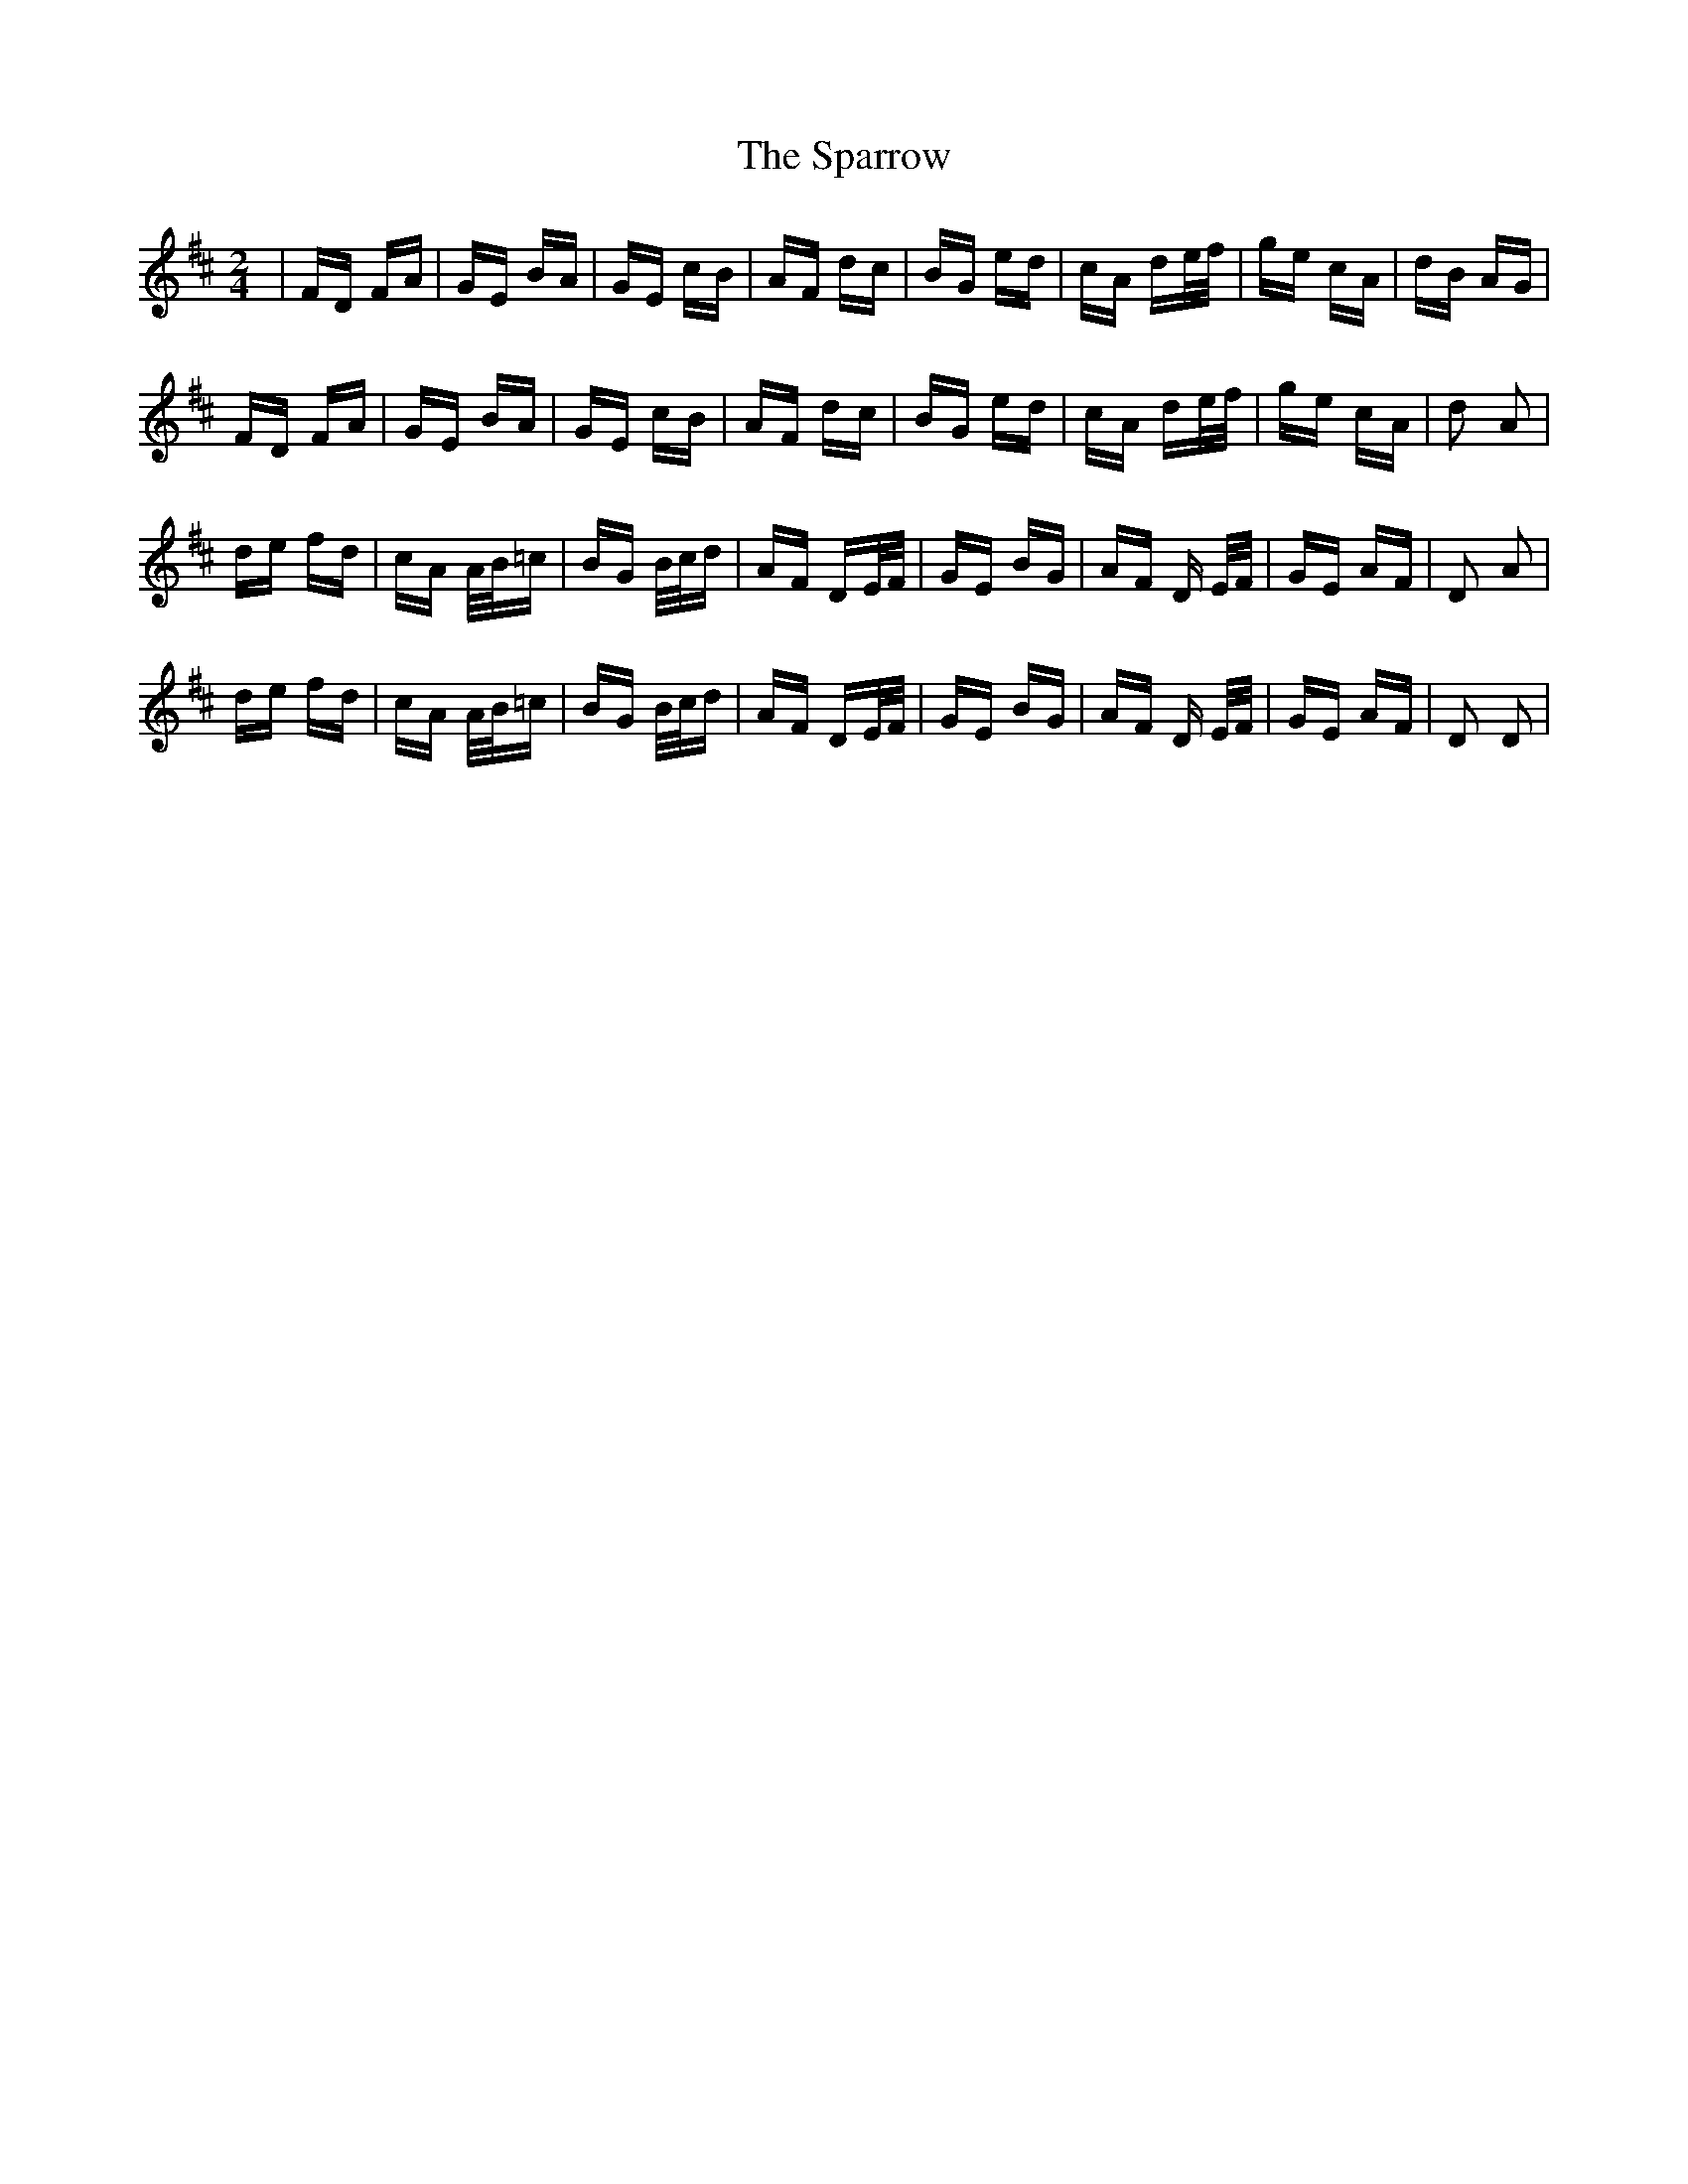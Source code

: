 X: 37979
T: Sparrow, The
R: polka
M: 2/4
K: Dmajor
|FD FA|GE BA|GE cB|AF dc|BG ed|cA de/f/|ge cA|dB AG|
FD FA|GE BA|GE cB|AF dc|BG ed|cA de/f/|ge cA|d2 A2|
de fd|cA A/B/=c|BG B/c/d|AF DE/F/|GE BG|AF D E/F/|GE AF|D2 A2|
de fd|cA A/B/=c|BG B/c/d|AF DE/F/|GE BG|AF D E/F/|GE AF|D2 D2|

